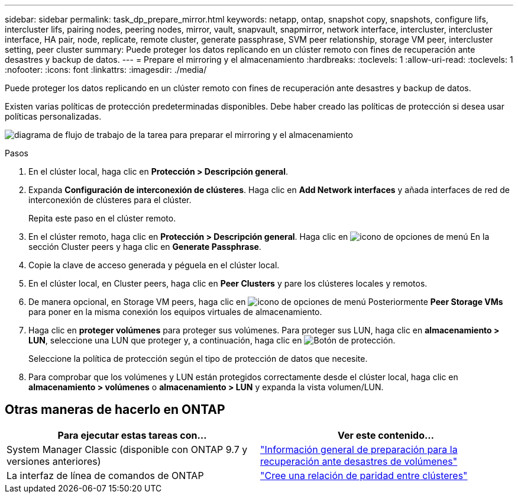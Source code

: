 ---
sidebar: sidebar 
permalink: task_dp_prepare_mirror.html 
keywords: netapp, ontap, snapshot copy, snapshots, configure lifs, intercluster lifs, pairing nodes, peering nodes, mirror, vault, snapvault,  snapmirror, network interface, intercluster, intercluster interface, HA pair, node, replicate, remote cluster, generate passphrase, SVM peer relationship, storage VM peer, intercluster setting, peer cluster 
summary: Puede proteger los datos replicando en un clúster remoto con fines de recuperación ante desastres y backup de datos. 
---
= Prepare el mirroring y el almacenamiento
:hardbreaks:
:toclevels: 1
:allow-uri-read: 
:toclevels: 1
:nofooter: 
:icons: font
:linkattrs: 
:imagesdir: ./media/


[role="lead"]
Puede proteger los datos replicando en un clúster remoto con fines de recuperación ante desastres y backup de datos.

Existen varias políticas de protección predeterminadas disponibles. Debe haber creado las políticas de protección si desea usar políticas personalizadas.

image:workflow_dp_prepare_mirror.gif["diagrama de flujo de trabajo de la tarea para preparar el mirroring y el almacenamiento"]

.Pasos
. En el clúster local, haga clic en *Protección > Descripción general*.
. Expanda *Configuración de interconexión de clústeres*. Haga clic en *Add Network interfaces* y añada interfaces de red de interconexión de clústeres para el clúster.
+
Repita este paso en el clúster remoto.

. En el clúster remoto, haga clic en *Protección > Descripción general*. Haga clic en image:icon_kabob.gif["icono de opciones de menú"] En la sección Cluster peers y haga clic en *Generate Passphrase*.
. Copie la clave de acceso generada y péguela en el clúster local.
. En el clúster local, en Cluster peers, haga clic en *Peer Clusters* y pare los clústeres locales y remotos.
. De manera opcional, en Storage VM peers, haga clic en image:icon_kabob.gif["icono de opciones de menú"] Posteriormente *Peer Storage VMs* para poner en la misma conexión los equipos virtuales de almacenamiento.
. Haga clic en *proteger volúmenes* para proteger sus volúmenes. Para proteger sus LUN, haga clic en *almacenamiento > LUN*, seleccione una LUN que proteger y, a continuación, haga clic en image:icon_protect.gif["Botón de protección"].
+
Seleccione la política de protección según el tipo de protección de datos que necesite.

. Para comprobar que los volúmenes y LUN están protegidos correctamente desde el clúster local, haga clic en *almacenamiento > volúmenes* o *almacenamiento > LUN* y expanda la vista volumen/LUN.




== Otras maneras de hacerlo en ONTAP

[cols="2"]
|===
| Para ejecutar estas tareas con... | Ver este contenido... 


| System Manager Classic (disponible con ONTAP 9.7 y versiones anteriores) | link:https://docs.netapp.com/us-en/ontap-sm-classic/volume-disaster-prep/index.html["Información general de preparación para la recuperación ante desastres de volúmenes"^] 


| La interfaz de línea de comandos de ONTAP | link:https://docs.netapp.com/us-en/ontap/peering/create-cluster-relationship-93-later-task.html["Cree una relación de paridad entre clústeres"^] 
|===